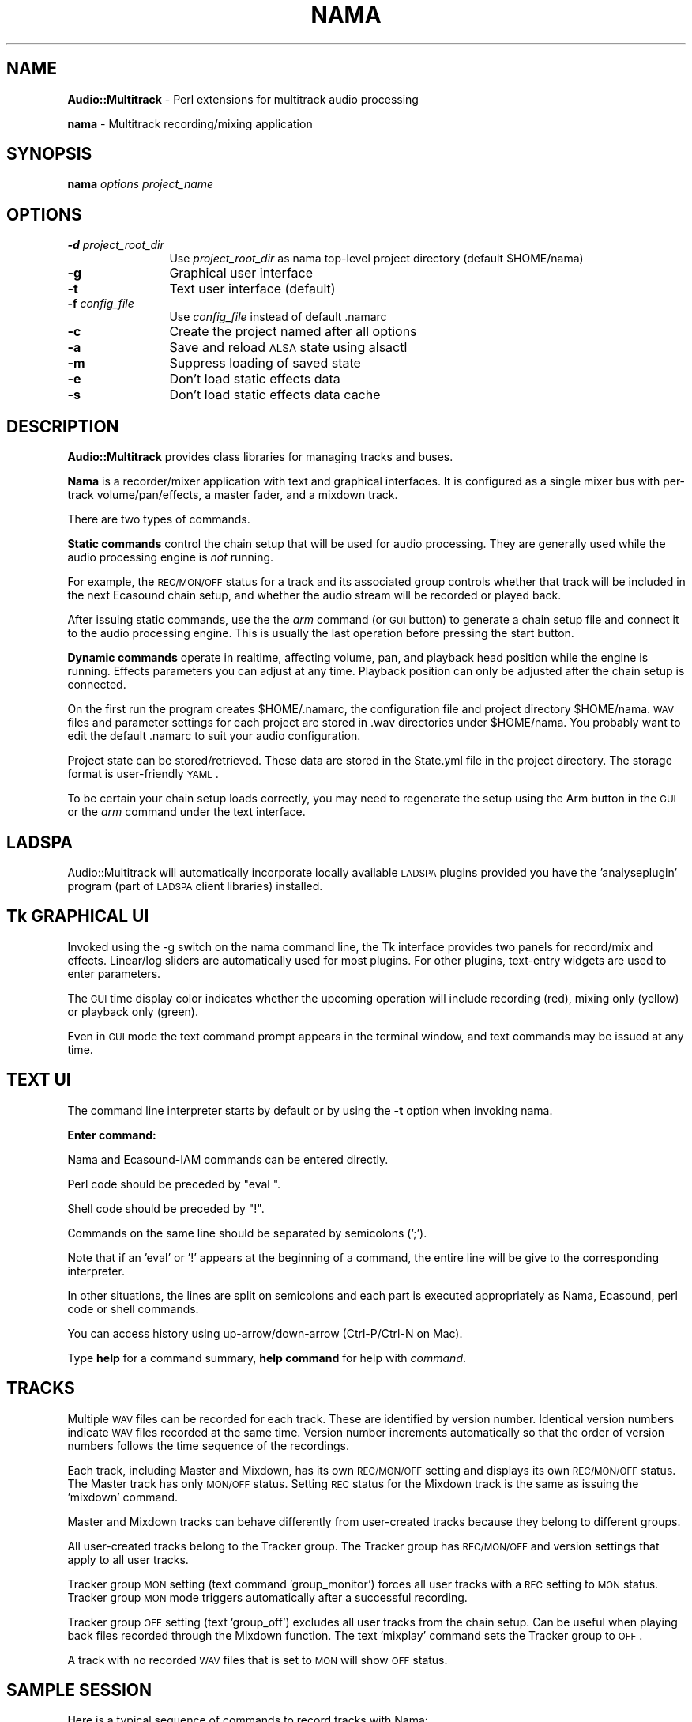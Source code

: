 .\" Automatically generated by Pod::Man 2.16 (Pod::Simple 3.05)
.\"
.\" Standard preamble:
.\" ========================================================================
.de Sh \" Subsection heading
.br
.if t .Sp
.ne 5
.PP
\fB\\$1\fR
.PP
..
.de Sp \" Vertical space (when we can't use .PP)
.if t .sp .5v
.if n .sp
..
.de Vb \" Begin verbatim text
.ft CW
.nf
.ne \\$1
..
.de Ve \" End verbatim text
.ft R
.fi
..
.\" Set up some character translations and predefined strings.  \*(-- will
.\" give an unbreakable dash, \*(PI will give pi, \*(L" will give a left
.\" double quote, and \*(R" will give a right double quote.  \*(C+ will
.\" give a nicer C++.  Capital omega is used to do unbreakable dashes and
.\" therefore won't be available.  \*(C` and \*(C' expand to `' in nroff,
.\" nothing in troff, for use with C<>.
.tr \(*W-
.ds C+ C\v'-.1v'\h'-1p'\s-2+\h'-1p'+\s0\v'.1v'\h'-1p'
.ie n \{\
.    ds -- \(*W-
.    ds PI pi
.    if (\n(.H=4u)&(1m=24u) .ds -- \(*W\h'-12u'\(*W\h'-12u'-\" diablo 10 pitch
.    if (\n(.H=4u)&(1m=20u) .ds -- \(*W\h'-12u'\(*W\h'-8u'-\"  diablo 12 pitch
.    ds L" ""
.    ds R" ""
.    ds C` ""
.    ds C' ""
'br\}
.el\{\
.    ds -- \|\(em\|
.    ds PI \(*p
.    ds L" ``
.    ds R" ''
'br\}
.\"
.\" Escape single quotes in literal strings from groff's Unicode transform.
.ie \n(.g .ds Aq \(aq
.el       .ds Aq '
.\"
.\" If the F register is turned on, we'll generate index entries on stderr for
.\" titles (.TH), headers (.SH), subsections (.Sh), items (.Ip), and index
.\" entries marked with X<> in POD.  Of course, you'll have to process the
.\" output yourself in some meaningful fashion.
.ie \nF \{\
.    de IX
.    tm Index:\\$1\t\\n%\t"\\$2"
..
.    nr % 0
.    rr F
.\}
.el \{\
.    de IX
..
.\}
.\"
.\" Accent mark definitions (@(#)ms.acc 1.5 88/02/08 SMI; from UCB 4.2).
.\" Fear.  Run.  Save yourself.  No user-serviceable parts.
.    \" fudge factors for nroff and troff
.if n \{\
.    ds #H 0
.    ds #V .8m
.    ds #F .3m
.    ds #[ \f1
.    ds #] \fP
.\}
.if t \{\
.    ds #H ((1u-(\\\\n(.fu%2u))*.13m)
.    ds #V .6m
.    ds #F 0
.    ds #[ \&
.    ds #] \&
.\}
.    \" simple accents for nroff and troff
.if n \{\
.    ds ' \&
.    ds ` \&
.    ds ^ \&
.    ds , \&
.    ds ~ ~
.    ds /
.\}
.if t \{\
.    ds ' \\k:\h'-(\\n(.wu*8/10-\*(#H)'\'\h"|\\n:u"
.    ds ` \\k:\h'-(\\n(.wu*8/10-\*(#H)'\`\h'|\\n:u'
.    ds ^ \\k:\h'-(\\n(.wu*10/11-\*(#H)'^\h'|\\n:u'
.    ds , \\k:\h'-(\\n(.wu*8/10)',\h'|\\n:u'
.    ds ~ \\k:\h'-(\\n(.wu-\*(#H-.1m)'~\h'|\\n:u'
.    ds / \\k:\h'-(\\n(.wu*8/10-\*(#H)'\z\(sl\h'|\\n:u'
.\}
.    \" troff and (daisy-wheel) nroff accents
.ds : \\k:\h'-(\\n(.wu*8/10-\*(#H+.1m+\*(#F)'\v'-\*(#V'\z.\h'.2m+\*(#F'.\h'|\\n:u'\v'\*(#V'
.ds 8 \h'\*(#H'\(*b\h'-\*(#H'
.ds o \\k:\h'-(\\n(.wu+\w'\(de'u-\*(#H)/2u'\v'-.3n'\*(#[\z\(de\v'.3n'\h'|\\n:u'\*(#]
.ds d- \h'\*(#H'\(pd\h'-\w'~'u'\v'-.25m'\f2\(hy\fP\v'.25m'\h'-\*(#H'
.ds D- D\\k:\h'-\w'D'u'\v'-.11m'\z\(hy\v'.11m'\h'|\\n:u'
.ds th \*(#[\v'.3m'\s+1I\s-1\v'-.3m'\h'-(\w'I'u*2/3)'\s-1o\s+1\*(#]
.ds Th \*(#[\s+2I\s-2\h'-\w'I'u*3/5'\v'-.3m'o\v'.3m'\*(#]
.ds ae a\h'-(\w'a'u*4/10)'e
.ds Ae A\h'-(\w'A'u*4/10)'E
.    \" corrections for vroff
.if v .ds ~ \\k:\h'-(\\n(.wu*9/10-\*(#H)'\s-2\u~\d\s+2\h'|\\n:u'
.if v .ds ^ \\k:\h'-(\\n(.wu*10/11-\*(#H)'\v'-.4m'^\v'.4m'\h'|\\n:u'
.    \" for low resolution devices (crt and lpr)
.if \n(.H>23 .if \n(.V>19 \
\{\
.    ds : e
.    ds 8 ss
.    ds o a
.    ds d- d\h'-1'\(ga
.    ds D- D\h'-1'\(hy
.    ds th \o'bp'
.    ds Th \o'LP'
.    ds ae ae
.    ds Ae AE
.\}
.rm #[ #] #H #V #F C
.\" ========================================================================
.\"
.IX Title "NAMA 1"
.TH NAMA 1 "2008-09-14" "perl v5.10.0" "User Contributed Perl Documentation"
.\" For nroff, turn off justification.  Always turn off hyphenation; it makes
.\" way too many mistakes in technical documents.
.if n .ad l
.nh
.SH "NAME"
\&\fBAudio::Multitrack\fR \- Perl extensions for multitrack audio processing
.PP
\&\fBnama\fR \- Multitrack recording/mixing application
.SH "SYNOPSIS"
.IX Header "SYNOPSIS"
\&\fBnama\fR \fIoptions\fR \fIproject_name\fR
.SH "OPTIONS"
.IX Header "OPTIONS"
.IP "\fB\-d\fR \fIproject_root_dir\fR" 12
.IX Item "-d project_root_dir"
Use \fIproject_root_dir\fR as nama top-level project directory (default \f(CW$HOME\fR/nama)
.IP "\fB\-g\fR" 12
.IX Item "-g"
Graphical user interface
.IP "\fB\-t\fR" 12
.IX Item "-t"
Text user interface (default)
.IP "\fB\-f\fR \fIconfig_file\fR" 12
.IX Item "-f config_file"
Use \fIconfig_file\fR instead of default .namarc
.IP "\fB\-c\fR" 12
.IX Item "-c"
Create the project named after all options
.IP "\fB\-a\fR" 12
.IX Item "-a"
Save and reload \s-1ALSA\s0 state using alsactl
.IP "\fB\-m\fR" 12
.IX Item "-m"
Suppress loading of saved state
.IP "\fB\-e\fR" 12
.IX Item "-e"
Don't load static effects data
.IP "\fB\-s\fR" 12
.IX Item "-s"
Don't load static effects data cache
.SH "DESCRIPTION"
.IX Header "DESCRIPTION"
\&\fBAudio::Multitrack\fR provides class libraries for managing
tracks and buses.
.PP
\&\fBNama\fR is a recorder/mixer application with text and
graphical interfaces. It is configured as a single mixer bus
with per-track volume/pan/effects, a master fader, and a
mixdown track.
.PP
There are two types of commands.
.PP
\&\fBStatic commands\fR control the chain setup that will be
used for audio processing. They are generally used
while the audio processing engine is \fInot\fR running.
.PP
For example, the \s-1REC/MON/OFF\s0 status for a track and its
associated group controls whether that track will be
included in the next Ecasound chain setup, and whether the
audio stream will be recorded or played back.
.PP
After issuing static commands, use the the \fIarm\fR command
(or \s-1GUI\s0 button) to generate a chain setup file and connect
it to the audio processing engine.  This is usually the last
operation before pressing the start button.
.PP
\&\fBDynamic commands\fR operate in realtime, affecting
volume, pan, and playback head position while the engine is
running. Effects parameters you can adjust at any time.
Playback position can only be adjusted after the chain
setup is connected.
.PP
On the first run the program creates \f(CW$HOME\fR/.namarc, the
configuration file and project directory \f(CW$HOME\fR/nama.  \s-1WAV\s0
files and parameter settings for each project are stored in
\&.wav directories under \f(CW$HOME\fR/nama.  You probably want to edit the
default .namarc to suit your audio configuration.
.PP
Project state can be stored/retrieved. These data are stored
in the State.yml file in the project directory. The storage
format is user-friendly \s-1YAML\s0.
.PP
To be certain your chain setup loads correctly, you may need
to regenerate the setup using the Arm button in the \s-1GUI\s0 or
the \fIarm\fR command under the text interface.
.SH "LADSPA"
.IX Header "LADSPA"
Audio::Multitrack will automatically incorporate locally
available \s-1LADSPA\s0 plugins provided you have the 'analyseplugin'
program (part of \s-1LADSPA\s0 client libraries) installed.
.SH "Tk GRAPHICAL UI"
.IX Header "Tk GRAPHICAL UI"
Invoked using the \-g switch on the nama command line, 
the Tk interface provides two panels for record/mix
and effects. Linear/log sliders are automatically used for most
plugins. For other plugins, text-entry widgets are used to
enter parameters.
.PP
The \s-1GUI\s0 time display color indicates whether the upcoming
operation will include recording (red), mixing only (yellow) or
playback only (green).
.PP
Even in \s-1GUI\s0 mode the text command prompt appears in the
terminal window, and text commands may be issued at any
time.
.SH "TEXT UI"
.IX Header "TEXT UI"
The command line interpreter starts by default
or by using the \fB\-t\fR option when invoking nama.
.PP
\&\fBEnter command:\fR
.PP
Nama and Ecasound-IAM commands can be entered
directly.
.PP
Perl code should be preceded by \*(L"eval \*(R".
.PP
Shell code should be preceded by \*(L"!\*(R".
.PP
Commands on the same line should be separated by semicolons
(';').
.PP
Note that if an 'eval' or '!' appears at the beginning of a
command, the entire line will be give to the corresponding
interpreter.
.PP
In other situations, the lines are split on semicolons and
each part is executed appropriately as Nama, Ecasound, perl
code or shell commands.
.PP
You can access history using up\-arrow/down\-arrow
(Ctrl\-P/Ctrl\-N on Mac).
.PP
Type \fBhelp\fR for a command summary, \fBhelp command\fR for
help with \fIcommand\fR.
.SH "TRACKS"
.IX Header "TRACKS"
Multiple \s-1WAV\s0 files can be recorded for each track. These are
identified by version number. Identical version numbers indicate \s-1WAV\s0 files
recorded at the same time. Version number increments
automatically so that the order of version numbers
follows the time sequence of the recordings.
.PP
Each track, including Master and Mixdown, has its own
\&\s-1REC/MON/OFF\s0 setting and displays its own \s-1REC/MON/OFF\s0
status. The Master track has only \s-1MON/OFF\s0 status. Setting \s-1REC\s0
status for the Mixdown track is the same as issuing
the 'mixdown' command.
.PP
Master and Mixdown tracks can behave differently from 
user-created tracks because they belong to different
groups.
.PP
All user-created tracks belong to the Tracker group.
The Tracker group has \s-1REC/MON/OFF\s0 and version
settings that apply to all user tracks.
.PP
Tracker group \s-1MON\s0 setting (text command 'group_monitor')
forces all user tracks with a \s-1REC\s0 setting to \s-1MON\s0 status.
Tracker group \s-1MON\s0 mode triggers automatically after a
successful recording.
.PP
Tracker group \s-1OFF\s0 setting (text 'group_off') excludes all user
tracks from the chain setup. Can be useful when playing back files
recorded through the Mixdown function. The
text 'mixplay' command sets the Tracker group to \s-1OFF\s0.
.PP
A track with no recorded \s-1WAV\s0 files that is set to \s-1MON\s0 will
show \s-1OFF\s0 status.
.SH "SAMPLE SESSION"
.IX Header "SAMPLE SESSION"
Here is a typical sequence of commands to record tracks
with Nama:
.PP
create marys_little_helper       # new project
add guitar; r1                   # record track 'guitar' from input 1
add piano; r2                    # record track 'piano' from input 2
add drums; r3                    # record track 'drums' from input 3
arm
start
(perform song)
stop
show                             # new versions of guitar, piano and drums
                                 # appear
arm; start                       # review recording
.PP
group_record                     # rec-enable group
guitar mon; piano mon; drums mon # set three tracks to monitor mode
add vocals; r2                   # record track 'vocals' from input 2
arm
start
(perform vocals)
stop
.PP
arm; start                       # review recording
.PP
(adjust effects)
.PP
mixdown; show                    # set mixdown mode, show results
arm; start                       # record mixdown track
stop
mixplay                          # mixdown playback mode
arm; start                       # review completed mix
.SH "DIRECTORY STRUCTURE"
.IX Header "DIRECTORY STRUCTURE"
\&\f(CW$project_root\fR is the directory where your project files,
including \s-1WAV\s0 files you record, will go. \f(CW$project_root\fR
is defined in the first non-comment line of 
your .namarc file.
.PP
File or directory                     Explanation
\&\-\-\-\-\-\-\-\-\-\-\-\-\-\-\-\-\-\-\-\-\-\-\-\-\-\-\-\-\-\-\-\-\-\-\-\-\-\-\-\-\-\-\-\-\-\-\-\-\-\-\-\-\-\-\-\-\-\-\-\-\-\-\-\-\-\-\-\-\-\-\-\-\-\-
\&\f(CW$HOME\fR/.namarc                         Nama configuration file
\&\f(CW$project_root\fR/project_name/.wav       \s-1WAV\s0 files we record will be stored here
\&\f(CW$project_root\fR/project_name/Setup.ecs  Ecasound chainsetup, dynamically generated
\&\f(CW$project_root\fR/project_name/State.yml  Default save file for project parameters
\&\f(CW$project_root\fR/project_name/.namarc    Project-specific configuration
.SH "BUGS AND LIMITATIONS"
.IX Header "BUGS AND LIMITATIONS"
No \s-1GUI\s0 remove-track command is provided.
.PP
Default \s-1GUI\s0 volume sliders are not log scaled.
.PP
The post-recording cleanup routine deletes
newly recorded soundfiles under 44100 bytes in size.
.PP
Parameter controllers support is not complete
.SH "EXPORT"
.IX Header "EXPORT"
None by default.
.SH "DEPENDENCIES"
.IX Header "DEPENDENCIES"
This module requires that you have installed these Perl modules:
.PP
.Vb 10
\&        Carp
\&        Data::YAML
\&        IO::All
\&        Cwd
\&        Storable 
\&        Data::Dumper
\&        Getopt::Std
\&        Tk
\&        Audio::Ecasound
\&        Parse::RecDescent
\&        YAML::Tiny
\&        Data::YAML
\&        File::Find::Rule
\&        File::Spec::Link
.Ve
.PP
The Ecasound audio processing libraries must also be
installed.  Ecasound may be obtained from
http://ecasound.seul.org/ecasound/ or as precompiled binary
packages for your Un*x distribution.
.PP
\&\s-1LADSPA\s0 libraries and plugins are strongly recommended.  In
that case, the \s-1LADSPA\s0 utility program 'analyseplugin' must
also be installed in a directory in your execution \s-1PATH\s0.  See
http://ladspa.org .
.PP
\&'file', a \s-1BSD\s0 utility program, is also needed.
.SH "AVAILABILITY"
.IX Header "AVAILABILITY"
\&\s-1CPAN\s0, for the distribution.
.PP
Pull source code using this command:
.PP
.Vb 1
\&    git clone git://github.com/bolangi/nama.git
.Ve
.SH "AUTHOR"
.IX Header "AUTHOR"
Joel Roth, <joelz@pobox.com>
.SH "COPYRIGHT AND LICENSE"
.IX Header "COPYRIGHT AND LICENSE"
Copyright 2007 by Joel Roth
.PP
This library is licensed under \s-1GPL\s0 version 2.
See the file \s-1COPYING\s0 (included in the
distribution) for terms and conditions.
